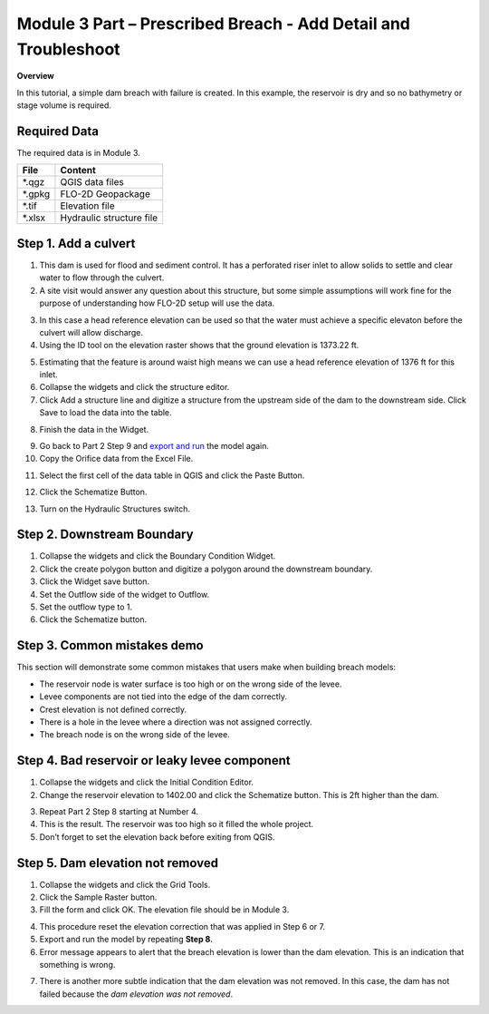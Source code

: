 Module 3 Part  – Prescribed Breach - Add Detail and Troubleshoot
================================================================

**Overview**

In this tutorial, a simple dam breach with failure is created.
In this example, the reservoir is dry and so no bathymetry or stage volume is required.

Required Data
-------------

The required data is in Module 3.

======== ========================
**File** **Content**
======== ========================
\*.qgz   QGIS data files
\*.gpkg  FLO-2D Geopackage
\*.tif   Elevation file
\*.xlsx  Hydraulic structure file
======== ========================


Step 1. Add a culvert
----------------------

1. This dam is used for flood and sediment control.
   It has a perforated riser inlet to allow solids to settle and clear water to flow through the culvert.

2. A site visit would answer any question about this structure, but some simple assumptions will work fine for the purpose of understanding how FLO-2D
   setup will use the data.

.. image:: ../img/Advanced-Workshop/Module129.png

3. In this case a head reference elevation can be used so that the water must achieve a specific elevaton before the culvert will allow discharge.

4. Using the ID tool on the elevation raster shows that the ground elevation is 1373.22 ft.

.. image:: ../img/Advanced-Workshop/Module130.png

5. Estimating that the feature is around waist high means we can use a head reference elevation of 1376 ft for this inlet.

6. Collapse the widgets and click the structure editor.

7. Click Add a structure line and digitize a structure from the upstream side of the dam to the downstream side.
   Click Save to load the data into the table.

.. image:: ../img/Advanced-Workshop/Module131.png

8. Finish the data in the Widget.

.. image:: ../img/Advanced-Workshop/Module132.png

9.  Go back to Part 2 Step 9 and `export and run <#step-9.-export-and-run-the-model>`__ the model again.

10. Copy the Orifice data from the Excel File.

.. image:: ../img/Advanced-Workshop/Module133.png

11. Select the first cell of the data table in QGIS and click the Paste Button.

.. image:: ../img/Advanced-Workshop/Worksh001.gif

12. Click the Schematize Button.

.. image:: ../img/Advanced-Workshop/Module135.png

13. Turn on the Hydraulic Structures switch.

.. image:: ../img/Advanced-Workshop/Module136.png

.. image:: ../img/Advanced-Workshop/Module137.png

Step 2. Downstream Boundary
----------------------------

1. Collapse the widgets and click the Boundary Condition Widget.

2. Click the create polygon button and digitize a polygon around the downstream boundary.

3. Click the Widget save button.

4. Set the Outflow side of the widget to Outflow.

5. Set the outflow type to 1.

6. Click the Schematize button.

.. image:: ../img/Advanced-Workshop/Module138.png

.. image:: ../img/Advanced-Workshop/Module139.png


Step 3. Common mistakes demo
-----------------------------

This section will demonstrate some common mistakes that users make when building breach models:

-  The reservoir node is water surface is too high or on the wrong side of the levee.

-  Levee components are not tied into the edge of the dam correctly.

-  Crest elevation is not defined correctly.

-  There is a hole in the levee where a direction was not assigned correctly.

-  The breach node is on the wrong side of the levee.

Step 4. Bad reservoir or leaky levee component
-----------------------------------------------

1. Collapse the widgets and click the Initial Condition Editor.

2. Change the reservoir elevation to 1402.00 and click the Schematize button.
   This is 2ft higher than the dam.

.. image:: ../img/Advanced-Workshop/Module140.png

3. Repeat Part 2 Step 8 starting at Number 4.

4. This is the result.
   The reservoir was too high so it filled the whole project.

5. Don’t forget to set the elevation back before exiting from QGIS.

.. image:: ../img/Advanced-Workshop/Module141.png

Step 5. Dam elevation not removed
----------------------------------

1. Collapse the widgets and click the Grid Tools.

2. Click the Sample Raster button.

3. Fill the form and click OK.
   The elevation file should be in Module 3.

.. image:: ../img/Advanced-Workshop/Module142.png

4. This procedure reset the elevation correction that was applied in Step 6 or 7.

5. Export and run the model by repeating **Step 8**.

6. Error message appears to alert that the breach elevation is lower than the dam elevation.
   This is an indication that something is wrong.

.. image:: ../img/Advanced-Workshop/Module143.png

7. There is another more subtle indication that the dam elevation was not removed.
   In this case, the dam has not failed because the *dam elevation was not removed*.

.. image:: ../img/Advanced-Workshop/Module144.png